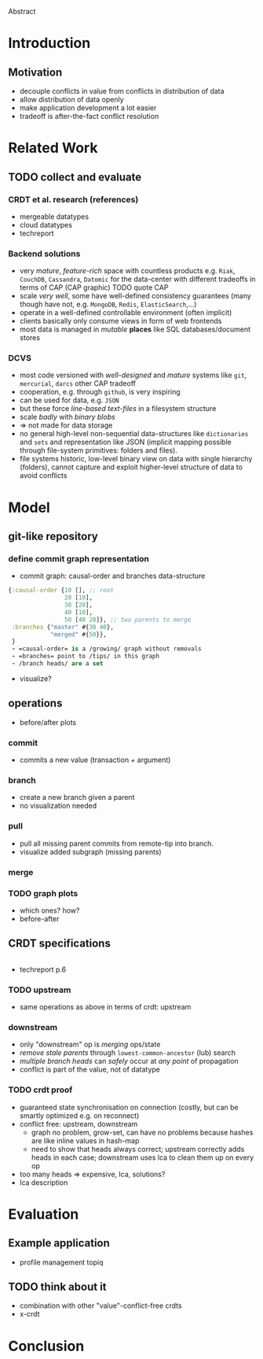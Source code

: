 Abstract

* Introduction
** Motivation
   - decouple conflicts in value from conflicts in distribution of
     data
   - allow distribution of data openly
   - make application development a lot easier
   - tradeoff is after-the-fact conflict resolution
* Related Work
** TODO collect and evaluate
*** CRDT et al. research (references)
    - mergeable datatypes
    - cloud datatypes
    - techreport
*** Backend solutions
    - very /mature/, /feature-rich/ space with countless products
      e.g. =Riak=, =CouchDB=, =Cassandra=, =Datomic= for the
      data-center with different tradeoffs in terms of CAP (CAP
      graphic) TODO quote CAP
    - scale /very well/, some have well-defined consistency guarantees
      (many though have not, e.g. =MongoDB=, =Redis=, =ElasticSearch=,...)
    - operate in a well-defined controllable environment (often implicit)
    - clients basically only consume views in form of web frontends
    - most data is managed in /mutable/ *places* like SQL
      databases/document stores

*** DCVS
    - most code versioned with /well-designed/ and /mature/ systems
      like =git=, =mercurial=, =darcs= other CAP tradeoff
    - cooperation, e.g. through =github=, is very inspiring
    - can be used for data, e.g. =JSON=
    - but these force /line-based text-files/ in a filesystem
      structure
    - scale /badly/ with /binary blobs/
    - $\Rightarrow$ not made for data storage
    - no general high-level non-sequential data-structures like
      =dictionaries= and =sets= and representation like JSON (implicit
      mapping possible through file-system primitives: folders and
      files).
    - file systems historic, low-level binary view on data with single
      hierarchy (folders), cannot capture and exploit higher-level
      structure of data to avoid conflicts
# it is often not versioned and cannot be distributed/forked, while
# the code is versioned and kept very safe


* Model
** git-like repository
*** define commit graph representation
   - commit graph: causal-order and branches data-structure
#+BEGIN_SRC clojure
  {:causal-order {10 [], ;; root
                  20 [10],
                  30 [20],
                  40 [10],
                  50 [40 20]}, ;; two parents to merge
   :branches {"master" #{30 40},
              "merged" #{50}},
   }
   - =causal-order= is a /growing/ graph without removals
   - =branches= point to /tips/ in this graph
   - /branch heads/ are a set

#+END_SRC
   - visualize?
** operations
   - before/after plots
*** commit
   - commits a new value (transaction + argument)
*** branch
   - create a new branch given a parent
   - no visualization needed
*** pull
   - pull all missing parent commits from remote-tip into branch.
   - visualize added subgraph (missing parents)
*** merge
*** TODO graph plots
   - which ones? how?
   - before-after

** CRDT specifications
#+BEGIN_SRC pseudocode
#+END_SRC
   - techreport p.6

*** TODO upstream
   - same operations as above in terms of crdt: upstream
*** downstream
   - only "downstream" op is /merging/ ops/state
   - /remove stale parents/ through =lowest-common-ancestor= (lub) search
   - /multiple branch heads/ can /safely/ occur at /any point/ of propagation
   - conflict is part of the value, not of datatype

*** TODO crdt proof
   - guaranteed state synchronisation on connection (costly, but can
     be smartly optimized e.g. on reconnect)
   - conflict free: upstream, downstream
     + graph no problem, grow-set, can have no problems because hashes
       are like inline values in hash-map
     + need to show that heads always correct; upstream correctly adds
       heads in each case; downstream uses lca to clean them up on
       every op
   - too many heads => expensive, lca, solutions?
   - lca description

* Evaluation

** Example application
   - profile management topiq

** TODO think about it
   - combination with other "value"-conflict-free crdts
   - x-crdt

* Conclusion
